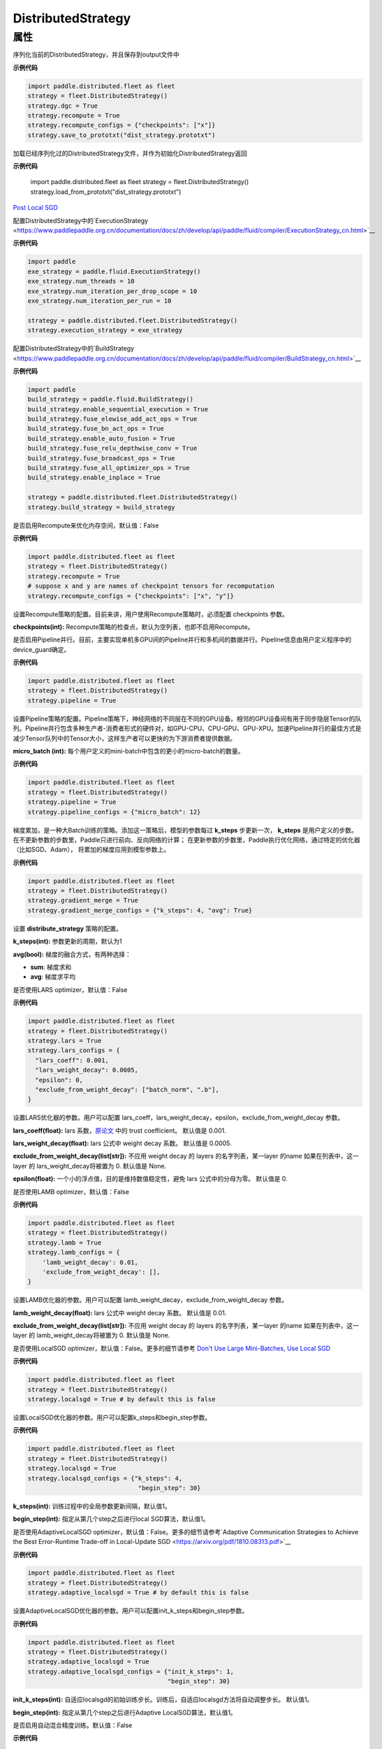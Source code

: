 .. _cn_api_distributed_fleet_DistributedStrategy:

DistributedStrategy
-------------------------------

.. py:class:: paddle.distributed.fleet.DistributedStrategy



属性
::::::::::::

.. py:attribute:: save_to_prototxt

序列化当前的DistributedStrategy，并且保存到output文件中

**示例代码**

.. code-block:: python

  import paddle.distributed.fleet as fleet
  strategy = fleet.DistributedStrategy()
  strategy.dgc = True
  strategy.recompute = True
  strategy.recompute_configs = {"checkpoints": ["x"]}
  strategy.save_to_prototxt("dist_strategy.prototxt")


.. py:attribute:: load_from_prototxt

加载已经序列化过的DistributedStrategy文件，并作为初始化DistributedStrategy返回

**示例代码**

  import paddle.distributed.fleet as fleet
  strategy = fleet.DistributedStrategy()
  strategy.load_from_prototxt("dist_strategy.prototxt")


.. py:attribute:: execution_strategy

`Post Local SGD <https://arxiv.org/abs/1808.07217>`__

配置DistributedStrategy中的`ExecutionStrategy <https://www.paddlepaddle.org.cn/documentation/docs/zh/develop/api/paddle/fluid/compiler/ExecutionStrategy_cn.html>`__

**示例代码**

.. code-block:: python

  import paddle
  exe_strategy = paddle.fluid.ExecutionStrategy()
  exe_strategy.num_threads = 10
  exe_strategy.num_iteration_per_drop_scope = 10
  exe_strategy.num_iteration_per_run = 10
  
  strategy = paddle.distributed.fleet.DistributedStrategy()
  strategy.execution_strategy = exe_strategy


.. py:attribute:: build_strategy

配置DistributedStrategy中的`BuildStrategy <https://www.paddlepaddle.org.cn/documentation/docs/zh/develop/api/paddle/fluid/compiler/BuildStrategy_cn.html>`__

**示例代码**

.. code-block:: python

  import paddle
  build_strategy = paddle.fluid.BuildStrategy()
  build_strategy.enable_sequential_execution = True
  build_strategy.fuse_elewise_add_act_ops = True
  build_strategy.fuse_bn_act_ops = True
  build_strategy.enable_auto_fusion = True
  build_strategy.fuse_relu_depthwise_conv = True
  build_strategy.fuse_broadcast_ops = True
  build_strategy.fuse_all_optimizer_ops = True
  build_strategy.enable_inplace = True
  
  strategy = paddle.distributed.fleet.DistributedStrategy()
  strategy.build_strategy = build_strategy


.. py:attribute:: recompute

是否启用Recompute来优化内存空间，默认值：False

**示例代码**

.. code-block:: python

  import paddle.distributed.fleet as fleet
  strategy = fleet.DistributedStrategy()
  strategy.recompute = True
  # suppose x and y are names of checkpoint tensors for recomputation
  strategy.recompute_configs = {"checkpoints": ["x", "y"]}


.. py:attribute:: recompute_configs

设置Recompute策略的配置。目前来讲，用户使用Recompute策略时，必须配置 checkpoints 参数。

**checkpoints(int):** Recompute策略的检查点，默认为空列表，也即不启用Recompute。

.. py:attribute:: pipeline

是否启用Pipeline并行。目前，主要实现单机多GPU间的Pipeline并行和多机间的数据并行。Pipeline信息由用户定义程序中的device_guard确定。

**示例代码**

.. code-block:: python

  import paddle.distributed.fleet as fleet
  strategy = fleet.DistributedStrategy()
  strategy.pipeline = True


.. py:attribute:: pipeline_configs

设置Pipeline策略的配置。Pipeline策略下，神经网络的不同层在不同的GPU设备。相邻的GPU设备间有用于同步隐层Tensor的队列。Pipeline并行包含多种生产者-消费者形式的硬件对，如GPU-CPU、CPU-GPU、GPU-XPU。加速PIpeline并行的最佳方式是减少Tensor队列中的Tensor大小，这样生产者可以更快的为下游消费者提供数据。

**micro_batch (int):** 每个用户定义的mini-batch中包含的更小的micro-batch的数量。

**示例代码**

.. code-block:: python

  import paddle.distributed.fleet as fleet
  strategy = fleet.DistributedStrategy()
  strategy.pipeline = True
  strategy.pipeline_configs = {"micro_batch": 12}


.. py:attribute:: gradient_merge

梯度累加，是一种大Batch训练的策略。添加这一策略后，模型的参数每过 **k_steps** 步更新一次，
**k_steps** 是用户定义的步数。在不更新参数的步数里，Paddle只进行前向、反向网络的计算；
在更新参数的步数里，Paddle执行优化网络，通过特定的优化器（比如SGD、Adam），
将累加的梯度应用到模型参数上。

**示例代码**

.. code-block:: python

  import paddle.distributed.fleet as fleet
  strategy = fleet.DistributedStrategy()
  strategy.gradient_merge = True
  strategy.gradient_merge_configs = {"k_steps": 4, "avg": True}  

.. py:attribute:: gradient_merge_configs

设置 **distribute_strategy** 策略的配置。

**k_steps(int):** 参数更新的周期，默认为1

**avg(bool):** 梯度的融合方式，有两种选择：

- **sum**: 梯度求和
- **avg**: 梯度求平均


.. py:attribute:: lars

是否使用LARS optimizer，默认值：False

**示例代码**

.. code-block:: python

  import paddle.distributed.fleet as fleet
  strategy = fleet.DistributedStrategy()
  strategy.lars = True
  strategy.lars_configs = {
    "lars_coeff": 0.001,
    "lars_weight_decay": 0.0005,
    "epsilon": 0,
    "exclude_from_weight_decay": ["batch_norm", ".b"],
  } 

.. py:attribute:: lars_configs

设置LARS优化器的参数。用户可以配置 lars_coeff，lars_weight_decay，epsilon，exclude_from_weight_decay 参数。

**lars_coeff(float):** lars 系数，`原论文 <https://arxiv.org/abs/1708.03888>`__ 中的 trust coefficient。 默认值是 0.001.

**lars_weight_decay(float):** lars 公式中 weight decay 系数。 默认值是 0.0005.

**exclude_from_weight_decay(list[str]):** 不应用 weight decay 的 layers 的名字列表，某一layer 的name 如果在列表中，这一layer 的 lars_weight_decay将被置为 0. 默认值是 None.

**epsilon(float):** 一个小的浮点值，目的是维持数值稳定性，避免 lars 公式中的分母为零。 默认值是 0.


.. py:attribute:: lamb

是否使用LAMB optimizer，默认值：False

**示例代码**

.. code-block:: python

  import paddle.distributed.fleet as fleet
  strategy = fleet.DistributedStrategy()
  strategy.lamb = True
  strategy.lamb_configs = {
      'lamb_weight_decay': 0.01,
      'exclude_from_weight_decay': [],
  }

.. py:attribute:: lamb_configs

设置LAMB优化器的参数。用户可以配置 lamb_weight_decay，exclude_from_weight_decay 参数。

**lamb_weight_decay(float):** lars 公式中 weight decay 系数。 默认值是 0.01.

**exclude_from_weight_decay(list[str]):** 不应用 weight decay 的 layers 的名字列表，某一layer 的name 如果在列表中，这一layer 的 lamb_weight_decay将被置为 0. 默认值是 None.


.. py:attribute:: localsgd
是否使用LocalSGD optimizer，默认值：False。更多的细节请参考 `Don't Use Large Mini-Batches, Use Local SGD <https://arxiv.org/pdf/1808.07217.pdf>`__

**示例代码**

.. code-block:: python  

  import paddle.distributed.fleet as fleet
  strategy = fleet.DistributedStrategy()
  strategy.localsgd = True # by default this is false


.. py:attribute:: localsgd_configs
设置LocalSGD优化器的参数。用户可以配置k_steps和begin_step参数。

**示例代码**

.. code-block:: python

  import paddle.distributed.fleet as fleet
  strategy = fleet.DistributedStrategy()
  strategy.localsgd = True
  strategy.localsgd_configs = {"k_steps": 4,
                                "begin_step": 30}

**k_steps(int):** 训练过程中的全局参数更新间隔，默认值1。

**begin_step(int):** 指定从第几个step之后进行local SGD算法，默认值1。

.. py:attribute:: adaptive_localsgd
是否使用AdaptiveLocalSGD optimizer，默认值：False。更多的细节请参考`Adaptive Communication Strategies to Achieve the Best Error-Runtime Trade-off in Local-Update SGD <https://arxiv.org/pdf/1810.08313.pdf>`__

**示例代码**

.. code-block:: python

  import paddle.distributed.fleet as fleet
  strategy = fleet.DistributedStrategy()
  strategy.adaptive_localsgd = True # by default this is false

.. py:attribute:: adaptive_localsgd_configs
设置AdaptiveLocalSGD优化器的参数。用户可以配置init_k_steps和begin_step参数。

**示例代码**

.. code-block:: python

  import paddle.distributed.fleet as fleet
  strategy = fleet.DistributedStrategy()
  strategy.adaptive_localsgd = True
  strategy.adaptive_localsgd_configs = {"init_k_steps": 1,
                                        "begin_step": 30}

**init_k_steps(int):** 自适应localsgd的初始训练步长。训练后，自适应localsgd方法将自动调整步长。 默认值1。

**begin_step(int):** 指定从第几个step之后进行Adaptive LocalSGD算法，默认值1。

.. py:attribute:: amp

是否启用自动混合精度训练。默认值：False

**示例代码**

.. code-block:: python

  import paddle.distributed.fleet as fleet
  strategy = fleet.DistributedStrategy()
  strategy.amp = True # by default this is false

.. py:attribute:: amp_configs

设置自动混合精度训练配置。为避免梯度inf或nan，amp会根据梯度值自动调整loss scale值。目前可以通过字典设置以下配置。

**init_loss_scaling(float):** 初始loss scaling值。默认值32768。

**use_dynamic_loss_scaling(bool):** 是否动态调整loss scale值。默认True。

**incr_every_n_steps(int):** 每经过n个连续的正常梯度值才会增大loss scaling值。默认值1000。

**decr_every_n_nan_or_inf(int):** 每经过n个连续的无效梯度值(nan或者inf)才会减小loss scaling值。默认值2。

**incr_ratio(float):** 每次增大loss scaling值的扩增倍数，其为大于1的浮点数。默认值2.0。

**decr_ratio(float):** 每次减小loss scaling值的比例系数，其为小于1的浮点数。默认值0.5。

**custom_white_list(list[str]):** 用户自定义OP开启fp16执行的白名单。

**custom_black_list(list[str]):** 用户自定义OP禁止fp16执行的黑名单。

**示例代码**

.. code-block:: python

  import paddle.distributed.fleet as fleet
  strategy = fleet.DistributedStrategy()
  strategy.amp = True
  strategy.amp_configs = {
      "init_loss_scaling": 32768,
      "custom_white_list": ['conv2d']}

.. py:attribute:: dgc

是否启用深度梯度压缩训练。更多信息请参考[Deep Gradient Compression](https://arxiv.org/abs/1712.01887)。 默认值：False

**示例代码**

.. code-block:: python

  import paddle.distributed.fleet as fleet
  strategy = fleet.DistributedStrategy()
  strategy.dgc = True  # by default this is false

.. py:attribute:: dgc_configs

设置dgc策略的配置。目前用户可配置 rampup_begin_step，rampup_step，sparsity参数。

**rampup_begin_step(int):** 梯度压缩的起点步。默认值0。

**rampup_step(int):** 使用稀疏预热的时间步长。默认值为1。例如：如果稀疏度为[0.75,0.9375,0.984375,0.996,0.999]，\
并且rampup_step为100，则在0~19步时使用0.75，在20~39步时使用0.9375，依此类推。当到达sparsity数组末尾时，此后将会使用0.999。

**sparsity(list[float]):** 从梯度张量中获取top个重要元素，比率为（1-当前稀疏度）。默认值为[0.999]。\
例如：如果sparsity为[0.99, 0.999]，则将传输top [1%, 0.1%]的重要元素。

**示例代码**

.. code-block:: python

  import paddle.distributed.fleet as fleet
  strategy = fleet.DistributedStrategy()
  strategy.dgc = True
  strategy.dgc_configs = {"rampup_begin_step": 1252}

